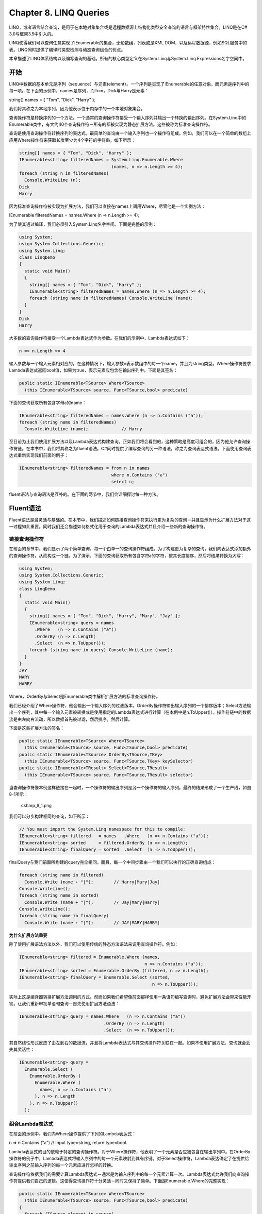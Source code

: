 Chapter 8. LINQ Queries
=======================

LINQ，或者语言结合查询，是用于在本地对象集合或是远程数据源上结构化类型安全查询的语言与框架特性集合。LINQ是在C#
3.0与框架3.5中引入的。

LINQ使得我们可以查询任意实现了IEnumerable的集合，无论数组，列表或是XML
DOM，以及远程数据源，例如SQL服务中的表。LINQ同时提供了编译时类型检测与动态查询组合的优点。

本章描述了LINQ体系结构以及编写查询的基础。所有的核心类型定义在System.Linq与System.Linq.Expressions名字空间中。

开始
----

LINQ中数据的基本单元是序列（sequence）与元素(element）。一个序列是实现了IEnumerable的任意对象，而元素是序列中的每一项。在下面的示例中，names是序列，而Tom，Dick与Harry是元素：

string[] names = { "Tom", "Dick", "Harry" };

我们将其称之为本地序列，因为他表示位于内存中的一个本地对象集合。

查询操作符是转换序列的一个方法。一个通常的查询操作符接受一个输入序列并输出一个转换的输出序列。在System.Linq中的Enumerable类中，有大约40个查询操作符－所有的都被实现为静态扩展方法。这些被称为标准查询操作符。

查询是使用查询操作符转换序列的表达式。最简单的查询由一个输入序列也一个操作符组成。例如，我们可以在一个简单的数组上应用Where操作符来获取长度至少为4个字符的字符串，如下所示：

.. code:: csharp

    string[] names = { "Tom", "Dick", "Harry" };
    IEnumerable<string> filteredNames = System.Linq.Enumerable.Where
                                        (names, n => n.Length >= 4);
    foreach (string n in filteredNames)
      Console.WriteLine (n);
    Dick
    Harry

因为标准查询操作符被实现为扩展方法，我们可以直接在names上调用Where，尽管他是一个实例方法：

IEnumerable filteredNames = names.Where (n => n.Length >= 4);

为了使其通过编译，我们必须引入System.Linq名字空间。下面是完整的示例：

.. code:: csharp

    using System;
    usign System.Collections.Generic;
    using System.Linq;
    class LinqDemo
    {
      static void Main()
      {
        string[] names = { "Tom", "Dick", "Harry" };
        IEnumerable<string> filteredNames = names.Where (n => n.Length >= 4);
        foreach (string name in filteredNames) Console.WriteLine (name);
      }
    }
    Dick
    Harry

大多数的查询操作符接受一个Lambda表达式作为参数。在我们的示例中，Lambda表达式如下：

.. code:: csharp

    n => n.Length >= 4

输入参数与一个输入元素相对应的。在这种情况下，输入参数n表示数组中的每一个name，并且为string类型。Where操作符要求Lambda表达式返回bool值，如果为true，表示元素应包含在输出序列中。下面是其签名：

.. code:: csharp

    public static IEnumerable<TSource> Where<TSource>
      (this IEnumerable<TSource> source, Func<TSource,bool> predicate)

下面的查询获取所有包含字母a的name：

.. code:: csharp

    IEnumerable<string> filteredNames = names.Where (n => n.Contains ("a"));
    foreach (string name in filteredNames)
      Console.WriteLine (name);             // Harry

至目前为止我们使用扩展方法以及Lambda表达式构建查询。正如我们将会看到的，这种策略是高度可组合的，因为他允许查询操作符链。在本书中，我们将其称之为fluent语法。C#同时提供了编写查询的另一种语法，称之为查询表达式语法。下面使用查询表达式重新实现我们前面的例子：

.. code:: csharp

    IEnumerable<string> filteredNames = from n in names
                                        where n.Contains ("a")
                                        select n;

fluent语法与查询语法是互补的。在下面的两节中，我们会详细探讨每一种方法。

Fluent语法
----------

Fluent语法是最灵活与基础的。在本节中，我们描述如何链接查询操作符来执行更为复杂的查询－并且显示为什么扩展方法对于这一过程如此重要。同时我们还会描述如何格式化用于查询的Lambda表达式并且介绍一些新的查询操作符。

链接查询操作符
~~~~~~~~~~~~~~

在前面的章节中，我们显示了两个简单查询，每一个由单一的查询操作符组成。为了构建更为复杂的查询，我们向表达式添加额外的查询操作符，从而构成一个链。为了演示，下面的查询获取所有包含字符a的字符，按其长度排序，然后将结果转换为大写：

.. code:: csharp

    using System;
    using System.Collections.Generic;
    using System.Linq;
    class LinqDemo
    {
      static void Main()
      {
        string[] names = { "Tom", "Dick", "Harry", "Mary", "Jay" };
        IEnumerable<string> query = names
          .Where   (n => n.Contains ("a"))
          .OrderBy (n => n.Length)
          .Select  (n => n.ToUpper());
        foreach (string name in query) Console.WriteLine (name);
      }
    }
    JAY
    MARY
    HARRY

Where，OrderBy与Select是Enumerable类中解析扩展方法的标准查询操作符。

我们已经介绍了Where操作符，他会输出一个输入序列的过滤版本。OrderBy操作符输出输入序列的一个排序版本；Select方法输出一个序列，其中每一个输入元素被转换或是使用指定的Lambda表达式进行计算（在本例中是n.ToUpper()）。操作符链中的数据流是由左向右流动，所以数据首先被过滤，然后排序，然后计算。

下面是这些扩展方法的签名：

.. code:: csharp

    public static IEnumerable<TSource> Where<TSource>
      (this IEnumerable<TSource> source, Func<TSource,bool> predicate)
    public static IEnumerable<TSource> OrderBy<TSource,TKey>
      (this IEnumerable<TSource> source, Func<TSource,TKey> keySelector)
    public static IEnumerable<TResult> Select<TSource,TResult>
      (this IEnumerable<TSource> source, Func<TSource,TResult> selector)

当查询操作符像本例这样链接在一起时，一个操作符的输出序列是另一个操作符的输入序列。最终的结果形成了一个生产线，如图8-1所示：

.. figure:: csharp_8_1.png
   :alt: csharp_8_1.png

   csharp\_8\_1.png
我们可以分步构建相同的查询，如下所示：

.. code:: csharp

    // You must import the System.Linq namespace for this to compile:
    IEnumerable<string> filtered   = names   .Where   (n => n.Contains ("a"));
    IEnumerable<string> sorted     = filtered.OrderBy (n => n.Length);
    IEnumerable<string> finalQuery = sorted  .Select  (n => n.ToUpper());

finalQuery与我们前面所构建的query完全相同。而且，每一个中间步骤由一个我们可以执行的正确查询组成：

.. code:: csharp

    foreach (string name in filtered)
      Console.Write (name + "|");        // Harry|Mary|Jay|
    Console.WriteLine();
    foreach (string name in sorted)
      Console.Write (name + "|");        // Jay|Mary|Harry|
    Console.WriteLine();
    foreach (string name in finalQuery)
      Console.Write (name + "|");        // JAY|MARY|HARRY|

**为什么扩展方法重要**

除了使用扩展语法方法以外，我们可以使用传统的静态方法语法来调用查询操作符。例如：

.. code:: csharp

    IEnumerable<string> filtered = Enumerable.Where (names,
                                                     n => n.Contains ("a"));
    IEnumerable<string> sorted = Enumerable.OrderBy (filtered, n => n.Length);
    IEnumerable<string> finalQuery = Enumerable.Select (sorted,
                                                        n => n.ToUpper());

实际上这是编译器转换扩展方法调用的方式。然而如果我们希望像前面那样使用一条语句编写查询时，避免扩展方法会带来性能开销。让我们重新审视单语句查询－首先使用扩展方法语法：

.. code:: csharp

    IEnumerable<string> query = names.Where   (n => n.Contains ("a"))
                                     .OrderBy (n => n.Length)
                                     .Select  (n => n.ToUpper());

其自然线性形式反应了由左到右的数据流，并且将Lambda表达式与其查询操作符关联在一起。如果不使用扩展方法，查询就会丢失其灵活性：

.. code:: csharp

    IEnumerable<string> query =
      Enumerable.Select (
        Enumerable.OrderBy (
          Enumerable.Where (
            names, n => n.Contains ("a")
          ), n => n.Length
        ), n => n.ToUpper()
      );

组合Lambda表达式
~~~~~~~~~~~~~~~~

在前面的示例中，我们向Where操作提供了下列的Lambda表达式：

n => n.Contains ("a") // Input type=string, return type=bool.

Lambda表达式的目的依赖于特定的查询操作符。对于Where操作符，他表明了一个元素是否应被包含在输出序列中。在OrderBy操作符的例子中，Lambda表达式将输入序列中的每一个元素映射到其有序键。对于Select操作符，Lambda表达确定了在提供给输出序列之前输入序列的每一个元素应进行怎样的转换。

查询操作符依据我们的需要计算Lambda表达式－通常是为输入序列中的每一个元素计算一次。Lambda表达式允许我们向查询操作符提供我们自己的逻辑。这使得查询操作符十分灵活－同时又保持了简单。下面是Enumerable.Where的完整实现：

.. code:: csharp

    public static IEnumerable<TSource> Where<TSource>
      (this IEnumerable<TSource> source, Func<TSource,bool> predicate)
    {
      foreach (TSource element in source)
        if (predicate (element))
          yield return element;
    }

**Lambda表达式与Func签名**

标签查询操作符利用泛型Func委托。Func是定义在System.Linq中的通用目的泛型委托族，定义了下列意图：

Func中的类型参数所出现的顺序与他们在Lambda表达式中出现的顺序相同。

所以，Func匹配TSource=>bool
Lambda表达式：接受TSource参数并且返回bool值。

类似的，Func匹配TSource=>TResult Lambda表达式。

**Lambda表达式与元素类型**

标准查询操作符使用下列的泛型类型名字：

+--------------+-------------------------------------------+
| 泛型类型名   | 含义                                      |
+--------------+-------------------------------------------+
| TSource      | 输入序列的元素类型                        |
+--------------+-------------------------------------------+
| TResult      | 输出序列的元素类型－如果不同于TSource     |
+--------------+-------------------------------------------+
| TKey         | 排序，组合或是联合中所用的key的元素类型   |
+--------------+-------------------------------------------+

TSource由输入序列确定。TResult与TKey由我们的Lambda表达式推测得出。

例如，考虑Select查询操作符的签名：

.. code:: csharp

    public static IEnumerable<TResult> Select<TSource,TResult>
      (this IEnumerable<TSource> source, Func<TSource,TResult> selector)

Func匹配TSource=>TResult
Lambda表达式：将输入元素映射到输出元素。TSource与TResult是不同的类型，所以Lambda表达式可以修改每一个元素的类型。而且，Lambda表达式确定了输入序列类型。下面的查询使用Select将字符串类型元素转换为整数类型元素：

.. code:: csharp

    string[] names = { "Tom", "Dick", "Harry", "Mary", "Jay" };
    IEnumerable<int> query = names.Select (n => n.Length);
    foreach (int length in query)
      Console.Write (length + "|");    // 3|4|5|4|3|

编译器由Lambda表达式的返回值推测TResult的类型。在这种情况下，TResult被推测为int类型。

Where查询操作符更为简单，并且不需要为输出推测类型，因为输入与输出元素是相同的类型。这是有道理的，因为操作仅过滤元素而不进行转换：

.. code:: csharp

    public static IEnumerable<TSource> Where<TSource>
      (this IEnumerable<TSource> source, Func<TSource,bool> predicate)

最后，考虑OrderBy操作符的签名：

.. code:: csharp

    // Slightly simplified:
    public static IEnumerable<TSource> OrderBy<TSource,TKey>
      (this IEnumerable<TSource> source, Func<TSource,TKey> keySelector)

Func将输入元素映射到有序键。TKey由我们的Lambda表达式推测得出并且独立于输入与输出元素类型。例如，我们可以选择通过长度（int键）或是字符（string键）来排序名字列表：

.. code:: csharp

    string[] names = { "Tom", "Dick", "Harry", "Mary", "Jay" };
    IEnumerable<string> sortedByLength, sortedAlphabetically;
    sortedByLength       = names.OrderBy (n => n.Length);   // int key
    sortedAlphabetically = names.OrderBy (n => n);          // string key

自然顺序
~~~~~~~~

在LINQ中，输入序列的原始顺序是十分重要的。一些查询操作符依据这种行为，例如Take，Skip与Reverse。

Take操作符输出前x个元素，舍弃其他的元素：

.. code:: csharp

    int[] numbers  = { 10, 9, 8, 7, 6 };
    IEnumerable<int> firstThree = numbers.Take (3);     // { 10, 9, 8 }

Skip操作符忽略前x个元素并输出其余的元素：

IEnumerable lastTwo = numbers.Skip (3); // { 7, 6 }

Reverse执行其所表述的操作：

IEnumerable reversed = numbers.Reverse(); // { 6, 7, 8, 9, 10 }

如Where与Select这样的操作符会保留输入序列的原始顺序。LINQ会在可能时保留输入序列中元素的顺序。

其他操作符
~~~~~~~~~~

并不是所有的查询操作符都返回一个序列。元素操作符由输入序列中获取一个元素；例如First，Last与ElementAt：

.. code:: csharp

    int[] numbers    = { 10, 9, 8, 7, 6 };
    int firstNumber  = numbers.First();                     // 10
    int lastNumber   = numbers.Last();                      // 6
    int secondNumber = numbers.ElementAt(1);                // 9
    int lowestNumber = numbers.OrderBy (n => n).First();    // 6

聚合操作符（aggregation）返回一个标题值；通常是数值类型：

.. code:: csharp

    int count = numbers.Count();          // 5;
    int min = numbers.Min();              // 6;

quantifiers返回一个bool值：

.. code:: csharp

    bool hasTheNumberNine = numbers.Contains (9);          // true
    bool hasMoreThanZeroElements = numbers.Any();          // true
    bool hasAnOddElement = numbers.Any (n => n % 2 == 1);  // true

因为这些操作符并不返回集合，我们并不能在这些结果上调用其他的查询操作符。换句话说，他们必须作为查询中的最后一个操作符出现。

有些查询操作符接受两个输入序列。例如Concat，他会将一个序列添加到另一个序列，以及Union，他会执行相同的操作，但是删除重复的元素：

.. code:: csharp

    int[] seq1 = { 1, 2, 3 };
    int[] seq2 = { 3, 4, 5 };
    IEnumerable<int> concat = seq1.Concat (seq2);    //  { 1, 2, 3, 3, 4, 5 }
    IEnumerable<int> union  = seq1.Union (seq2);     //  { 1, 2, 3, 4, 5 }

查询表达式
----------

C#提供了一个用于编写LINQ查询的语法糖，称之为查询表达式。与通常的思想相对应的，查询表达式并不是基于SQL，而是基于函数式程序语言，例如LISP与Haskell中的列表概念。

在前面的内容中，我们编写了一个fluent语法查询来获取包含字符a的字符串，按其长度排序并且转换为大写。下面是使用查询语法的相同操作：

.. code:: csharp

    using System;
    using System.Collections.Generic;
    using System.Linq;
    class LinqDemo
    {
      static void Main()
      {
        string[] names = { "Tom", "Dick", "Harry", "Mary", "Jay" };
        IEnumerable<string> query =
          from    n in names
          where   n.Contains ("a")     // Filter elements
          orderby n.Length             // Sort elements
          select  n.ToUpper();         // Translate each element (project)
        foreach (string name in query) Console.WriteLine (name);
      }
    }
    JAY
    MARY
    HARRY

查询表达式总是由from子句开始，并以select或是group子句结束。from子句声明了一个范围变量（range
variable）（在本例中为n），我们可以将其看作在输入序列中遍历－类似于foreach。图8-2显示了复杂的语法路线图。

.. figure:: chsarp_8_2.png
   :alt: chsarp_8_2.png

   chsarp\_8\_2.png
编译器通过将其转换为fluent语法来处理查询表达式。他以一种非常机械的方式来实现－类似于将foreach语句转换调用GetEnumerator与MoveNext。这就意味着我们使用查询语法编写的任何内容同样也可以使用fluent语法来编写。编译器（初始时）将我们的示例查询转换下面代码：

.. code:: csharp

    IEnumerable<string> query = names.Where   (n => n.Contains ("a"))
                                     .OrderBy (n => n.Length)
                                     .Select  (n => n.ToUpper());

Where，OrderBy与Select操作符会使用以fluent语法编写查询时所适用的相同规则。在这种情况下，他们绑定到Enumerable类中的扩展方法，因为System.Linq名字空间已经被引入并且names实现了IEnumerable。然而，当转换查询表达式时，编译器并不是特别喜欢Enumerable类。我们可以想像，编译器机械的将单词Where，OrderBy与Select插入到语句中，然后进行编译，就如同我们自己输入方法名一样。这在他们解析的方式上提供了灵活性。例如，我们在稍后内容编写的数据库查询中的操作符将会绑定到Queryable中的扩展方法。

Range Variables
~~~~~~~~~~~~~~~

紧随在from关键字之后的标识符被称之为范围变量。范围变量指向当前序列中在其上执行操作的当前元素。

在我们的示例中，范围变量n出现在查询中的每一个子句中。而且，对于每一个子句，变量实际上在不同的序列上遍历：

.. code:: csharp

    from    n in names           // n is our range variable
    where   n.Contains ("a")     // n = directly from the array
    orderby n.Length             // n = subsequent to being filtered
    select  n.ToUpper()          // n = subsequent to being sorted

当我们检测编译到fluent语法的机械式转换时就会变得更为清楚：

.. code:: csharp

    names.Where   (n => n.Contains ("a"))      // Privately scoped n
         .OrderBy (n => n.Length)              // Privately scoped n
         .Select  (n => n.ToUpper())           // Privately scoped n

正如我们所看到的，每一个n的实例的作用范围被局限在其自己的Lambda表达式之内。

查询表达式允许我们通过下列子句引入新的范围变量：

-  let
-  into
-  额外的from子句

查询语法与SQL语法
~~~~~~~~~~~~~~~~~

查询语法看上去很像SQL，然而两者是不同的。LINQ查询向下转换为C#表达式，因而遵循标准的C#规则。例如，对于LINQ，我们不能在变量声明之前使用变量。在SQL，我们可以在FROM子句中定义表别名之前在SELECT子句中使用表的别名。

LINQ中的子查只是另一个C#表达式，从而不需要特殊的语法。SQL中的子查询需要特殊的规则。

对于LINQ，在查询中，数据在逻辑上由左向右流动。对于SQL，
考虑到数据流，顺序缺少良好的结构。

LINQ查询由接受与输出有序序列的传送带或是管道组成。SQL查询由几乎适用于无序集合的网络子句组成。

查询语法与Fluent语法
~~~~~~~~~~~~~~~~~~~~

查询语法与Fluent语法各有优点。

当查询涉及到下列情况下，查询语法更为简单：

-  用于在范围变量旁边引入新变量的let语句
-  为一个变层范围变量引用跟随的SelectMany，Join或是GroupJoin

中间层是涉及到Where，OrderBy与Select简单使用的查询。每一个语法都可以工作得很好；选择很大程度上是各人的喜好。

对于由单个操作符所构成的查询，Fluent语法更为简短。

最后，有许多在查询语法中没有关键字的操作符。这些要求我们使用Fluent语法－至少部分上如此。这意味着在下列操作符之外：

.. code:: csharp

    Where, Select, SelectMany
    OrderBy, ThenBy, OrderByDescending, ThenByDescending
    GroupBy, Join, GroupJoin

混合语法查询
~~~~~~~~~~~~

如果一个查询操作符没有查询语法的支持，我们可以混合查询语法与Fluent语法。唯一的限制就是每一个查询语法组件必须是完整的。

假定下面的数据声明：

string[] names = { "Tom", "Dick", "Harry", "Mary", "Jay" };

下面的代示例会计算包含字符“a”的名字的个数：

.. code:: csharp

    int matches = (from n in names where n.Contains ("a") select n).Count();
    // 3

下面的查询会获取以字母顺序中的第一个名字：

string first = (from n in names orderby n select n).First(); // Dick

混合语法方法在某些情况下更适合于复杂的查询。然而，对于这个简单的示例，我们也可以使用Fluent语法：

.. code:: csharp

    int matches = names.Where (n => n.Contains ("a")).Count();   // 3
    string first = names.OrderBy (n => n).First();               // Dick

本章的其余部分将会显示Fluent语法与查询语法中的关键概念。

延迟执行
--------

大多数查询操作符的一个重要特性就是查询并不是在构建时立即执行，而是当枚举时执行（换句话说，当在枚举器上调用MoveNext时执行）。考虑下面的查询：

.. code:: csharp

    var numbers = new List<int>();
    numbers.Add (1);
    IEnumerable<int> query = numbers.Select (n => n * 10);    // Build query
    numbers.Add (2);                    // Sneak in an extra element
    foreach (int n in query)
      Console.Write (n + "|");          // 10|20|

我们在构建查询之后插入到列表中的额外数字也会包含在结果中，因为直到foreach语句运行时，过滤或是排序查询操作才会执行。这被称之为延迟（deffered或lazy）执行。所有的标准查询操作符都提供延迟执行，但是下列例外：

-  返回单个元素或是标题值的操作符，例如First或Count
-  下列的转换操作符：ToArray，ToList，ToDictionary，ToLookup

这些操作符会导致立即的查询执行，因为他们的结果类型并没有提供延迟执行的机制。例如，Count方法返回一个简单的整数，因而不能进行枚举。下面的查询是立即执行的：

.. code:: csharp

    int matches = numbers.Where (n => n < 2).Count();    // 1

延迟执行是很重要的，因为他将查询构建与查询执行相分离。这可以使得我们通过多个步骤构建查询，并且使得数据库查询成为可能。

重新计算
~~~~~~~~

延迟执行还有另一个影响：延迟执行会在重新枚举时重新计算：

.. code:: csharp

    var numbers = new List<int>() { 1, 2 };
    IEnumerable<int> query = numbers.Select (n => n * 10);
    foreach (int n in query) Console.Write (n + "|");   // 10|20|
    numbers.Clear();
    foreach (int n in query) Console.Write (n + "|");   // <nothing>

下列一些原因解释了为什么有时重新计算是有缺点的：

-  有时我们希望在某一个时间点上“冻住”或是缓存结果
-  有时查询的计算开稍很大（或是查询远程数据库），所以我们不希望进行没有必要的重复

我们可以通过调用转换操作符，例如ToArray或是ToList来禁止重新计算。ToArray将查询的结果拷贝到一个数组；ToList拷贝到一个泛型List<>中：

.. code:: csharp

    var numbers = new List<int>() { 1, 2 };
    List<int> timesTen = numbers
      .Select (n => n * 10)
      .ToList();                // Executes immediately into a List<int>
    numbers.Clear();
    Console.WriteLine (timesTen.Count);      // Still 2

捕获变量
~~~~~~~~

延迟执行还有另一个副作用。如果我们查询的Lambda表达式引用局部变量，这些变量就具有捕获变量的语义。这就意味着如果我们稍后修改变量的值，查询也会发生变化：

.. code:: csharp

    int[] numbers = { 1, 2 };
    int factor = 10;
    IEnumerable<int> query = numbers.Select (n => n * factor);
    factor = 20;
    foreach (int n in query) Console.Write (n + "|");   // 20|40|

当在一个foreach循环中构建查询时，这会是一个陷井。例如，假定我们要由字符串移除所有的元音。下面的代码尽管效率很低，但是会给出正确的结果：

.. code:: csharp

    query = query.Where (c => c != 'a');
    query = query.Where (c => c != 'e');
    query = query.Where (c => c != 'i');
    query = query.Where (c => c != 'o');
    query = query.Where (c => c != 'u');
    foreach (char c in query) Console.Write (c);  // Nt wht y mght xpct

现在观察一下当我们使用foreach循环重构时会发生什么：

.. code:: csharp

    IEnumerable<char> query = "Not what you might expect";
    foreach (char vowel in "aeiou")
      query = query.Where (c => c != vowel);
    foreach (char c in query) Console.Write (c);   // Not what yo might expect

只有'u'被去掉了！正如我们在第4章所了解到的，这是因为，编译器会将foreach循环中的迭代变量的作用域看作如同在循环之外声明的一样：

.. code:: csharp

    IEnumerable<char> vowels = "aeiou";
    using (IEnumerator<char> rator = vowels.GetEnumerator())
    {
      char vowel;
      while (rator.MoveNext())
      {
        vowel = rator.Current;
        query = query.Where (c => c != vowel);
      }
    }

因为vowel是在循环之外声明的，相同的变量会被重复更新，所以每一个Lambda表达式会捕获相同的vowel。当我们稍后枚举查询时，所有的Lambda表达式会引用变量的当前值，也就是u。为了解决这一问题，我们必须将循环变量赋值给在语句块中声明的另一个变量：

.. code:: csharp

    foreach (char vowel in "aeiou")
    {
     char temp = vowel;
     query = query.Where (c => c != temp);
    }

这会强制在每次循环迭代时使用新变量。

延迟执行如何工作
~~~~~~~~~~~~~~~~

查询操作符是通过返回装饰器序列来提供延迟执行的。

与传统的集合类例如数据或是链表不同，装饰器序列并没有其自己的后端结构来存储元素。相反，他封装我们在运行时所提供的另一个序列，从而维护一个持久的依赖。当我们由装饰器请求数据时，他必须依次向所封装的输入序列请求数据。

调用Where仅是构建了一个装饰器包装器序列，存储到输入序列的引用，Lambda表达式，以及所提供的其他参数。只有当装饰器被枚举时输入序列才会被枚举。

图8-3显示了下列查询的组成：

IEnumerable lessThanTen = new int[] { 5, 12, 3 }.Where (n => n < 10);

.. figure:: csharp_8_3.png
   :alt: csharp_8_3.png

   csharp\_8\_3.png
当我们枚举lessThanTen时，事实上我们是通过Where装饰器来查询数组。

好消息就是，如果我们希望编写我们自己的查询操作符，使用C#迭代器实现一个装饰器序列是很容易的。下面是显示我们如何编写我们自己的Select方法：

.. code:: csharp

    public static IEnumerable<TResult> Select<TSource,TResult>
      (this IEnumerable<TSource> source, Func<TSource,TResult> selector)
    {
      foreach (TSource element in source)
        yield return selector (element);
    }

这个方法是利用yield
return语句的一个迭代器。在功能上，他是下列代码的简写：

.. code:: csharp

    public static IEnumerable<TResult> Select<TSource,TResult>
      (this IEnumerable<TSource> source, Func<TSource,TResult> selector)
    {
      return new SelectSequence (source, selector);
    }

其中SelectSequence是一个类，其枚举器在迭代方法中封装了逻辑。

所以，当我们调用操作符，例如Select或是Where时，我们所做的仅是实例化装饰输入序列的可枚举类。

链接装饰器
~~~~~~~~~~

链接装饰器会创建一个装饰器层。考虑下面的查询：

.. code:: csharp

    IEnumerable<int> query = new int[] { 5, 12, 3 }.Where   (n => n < 10)
                                                   .OrderBy (n => n)
                                                   .Select  (n => n * 10);

每一个查询操作符实例化一个封装前一个序列的新装饰器。这个查询的对象模型显示在图8-4中。注意，这个对象模型是在枚举之前构建的。

.. figure:: csharp_8_4.png
   :alt: csharp_8_4.png

   csharp\_8\_4.png
当我们枚举query时，我们是在查询原始的数组，通过一个装饰器层或是装饰器链进行转换。

图8-5显示以UML语法表示的相同的对象组合。Select装饰器引用OrderBy装饰器，而后者又引用Where装饰器，而后者引用数组。延迟执行的一个特性就是如果我们分步组合查询，我们就可以构建相同的对象模型：

.. code:: csharp

    IEnumerable<int>
      source    = new int[] { 5, 12, 3 },
      filtered  = source   .Where   (n => n < 10),
      sorted    = filtered .OrderBy (n => n),
      query     = sorted   .Select  (n => n * 10);

查询如何执行
~~~~~~~~~~~~

下面是枚举前面查询的结果：

.. code:: csharp

    foreach (int n in query) Console.WriteLine (n);
    30
    50

在幕后，foreach在Select装饰器上调用GetEnumerator。结果是一个结构化映射装饰器序列链的枚举器链。图8-6显示枚举处理时的执行流程。

.. figure:: csharp_8_6.png
   :alt: csharp_8_6.png

   csharp\_8\_6.png
在本章的第一节中，我们将查询比作一条生产线。扩展这个比喻，我们可以说LINQ查询是一个延迟的生产线，其中传送带会按需传送元素。构建查询就是构建一个生产线，所有的元素各在其位，但是没有元素传送。然后当消费者请求元素时，最右边的传送带被激活；并依次触发其他的传送带。LINQ遵循需求驱动的pull模式，而不是提供驱动的push模式。这一点是很重要的。

子查询
------

子查询是包含在另一个查询Lambda表达式中的查询。下面的示例使用子查询按音乐家的最后一个名字进行排序：

.. code:: csharp

    string[] musos = { "David Gilmour", "Roger Waters", "Rick Wright" };
    IEnumerable<string> query = musos.OrderBy (m => m.Split().Last());

m.Split将每一个字符串转换为单词集合，然后在其基础上我们调用Last查询操作符。m.Split().Last是子查询；query指向外层查询。

之所以可以进行子查询是因为我们可以在Lambda表达式的右侧放置任意的正确的C#表达式。子查询只是一个简单的另一个C#表达式。这就意味着子查询的规则同时遵循Lambda表达式的规则。

子查询的作用范围被限制在所包含的表达式之中，并且可以引用外层的Lambda参数（或者是查询表达式中的范围变量）。

m.Split().Last是一个非常简单的子查询。下面的查询获取数组中字符串长度与最短字符串匹配的所有字符串：

.. code:: csharp

    string[] names = { "Tom", "Dick", "Harry", "Mary", "Jay" };
    IEnumerable<string> outerQuery = names
      .Where (n => n.Length == names.OrderBy (n2 => n2.Length)
                                    .Select  (n2 => n2.Length).First());
    Tom, Jay

下面是可以实现相同效果的查询表达式：

.. code:: csharp

    IEnumerable<string> outerQuery =
      from   n in names
      where  n.Length ==
               (from n2 in names orderby n2.Length select n2.Length).First()
      select n;

因为外层的范围变量（n）在子查询的作用域内可见，我们不能重用n作为子查询的范围变量。

当所包含的Lambda表达式进行计算机时子查询就会被执行。这就意味着子查询是依据外层查询的需要而执行的。我们也可以说是由外向里执行的。本地查询精确的遵循这种模型；解释查询（例如，数据库查询）在概念上遵循这种模型。

子查询执行会在需要的时候向外层查询提反馈。在我们的示例中，子查询为每一个外层循环执行一次。如图8-7与8-8所示。

我们可以以如下的方式来表达前面的子查询：

.. code:: csharp

    IEnumerable<string> query =
      from   n in names
      where  n.Length == names.OrderBy (n2 => n2.Length).First().Length
      select n;

使用Min聚合函数，我们可以进行进一步的简化：

.. code:: csharp

    IEnumerable<string> query =
      from   n in names
      where  n.Length == names.Min (n2 => n2.Length)
      select n;

.. figure:: csharp_8_7.png
   :alt: csharp_8_7.png

   csharp\_8\_7.png
.. figure:: csharp_8_8.png
   :alt: csharp_8_8.png

   csharp\_8\_8.png
在后面的部分中，我们将会描述如SQL表这样的源如何进行行查询。我们的示例将会执行一个完美的数据库查询，因为他将作为一个单元处理，只需要一次到数据库往复过程。然而，这个查询对于本地集合效率不高，因为子查询会为每一次处层循环迭代进行计算。我们可以通过单独运行子查询来避免这种低效：

.. code:: csharp

    int shortest = names.Min (n => n.Length);
    IEnumerable<string> query = from   n in names
                                where  n.Length == shortest
                                select n;

**子查询与延迟查询**

子查询中的元素或是聚合操作符，例如First或是Count，不会强制外层查询立即执行－延迟查询对于外层查询仍然适用。这是因为子查询是间接调用的－在本地查询时通过委托，或者在解释查询中通过表达式树。

当我们在Select表达式中包含子查询时会出现一个有趣的情况。在本地查询的情况下，我们实际上是在组合一个查询序列－每一个查询本身都会延迟查询。效果通常是透明的，而其进一步改善了效率。

组合策略
--------

在本节中，我们将会描述用于构建更为复杂查询的三种策略：

-  渐近查询构建（Progressive query construction）
-  使用into关键字（Using the into keyword）
-  封装查询（Wrapping queries）

三者都是链式策略并生成相同的运行查询。

渐近查询构建
~~~~~~~~~~~~

作为本章的开始，我们演示了如何渐近式的构建一个Fluent查询：

.. code:: csharp

    var filtered   = names    .Where   (n => n.Contains ("a"));
    var sorted     = filtered .OrderBy (n => n);
    var query      = sorted   .Select  (n => n.ToUpper());

由于每一个涉及其中的查询操作符都返回一个装饰器序列，所得到的结果查询与我们由单表达式查询中所获得的链或是装饰器层相同。然而，渐近式构建查询有如下的一些优点：

-  查询很容易编写
-  我们可以有条件的添加查询操作符

例如：

if (includeFilter) query = query.Where (...)

这要比下面的写法更高效：

query = query.Where (n => !includeFilter \|\| )

因为他避免了如果includeFilter为假时添加额外的查询操作符的可能。

渐近式方法在查询理解方法也很有用。为了进行演示，假定我们要移除名字列表中的所有元音，并且对仍多于两个字符长度的名字以字母顺序显示。在Fluent语法中，在过滤之前通过组合我们可以使用单表达式编写如下的查询：

.. code:: csharp

    IEnumerable<string> query = names
      .Select  (n => n.Replace ("a", "").Replace ("e", "").Replace ("i", "")
                      .Replace ("o", "").Replace ("u", ""))
      .Where   (n => n.Length > 2)
      .OrderBy (n => n);
    RESULT: { "Dck", "Hrry", "Mry" }

将上面的查询直接翻译为查询表达式比较麻烦，因为select子句必须位于where与orderby子句之后。如果我们重新安排查询将select放在最后，则所得到的结果会不同：

.. code:: csharp

    IEnumerable<string> query =
      from    n in names
      where   n.Length > 2
      orderby n
      select  n.Replace ("a", "").Replace ("e", "").Replace ("i", "")
               .Replace ("o", "").Replace ("u", "");
    RESULT: { "Dck", "Hrry", "Jy", "Mry", "Tm" }

幸运的是，以查询语法的形式有多种方法可以获得原始的结果。第一种是通过渐近式查询：

.. code:: csharp

    IEnumerable<string> query =
      from   n in names
      select n.Replace ("a", "").Replace ("e", "").Replace ("i", "")
              .Replace ("o", "").Replace ("u", "");
    query = from n in query where n.Length > 2 orderby n select n;
    RESULT: { "Dck", "Hrry", "Mry" }

into关键字
~~~~~~~~~~

into关键字可以使得我们在构建之后继续查询，他是渐近式查询的一种简写。使用inot，我们可以重写前面的查询如下：

.. code:: csharp

    IEnumerable<string> query =
      from   n in names
      select n.Replace ("a", "").Replace ("e", "").Replace ("i", "")
              .Replace ("o", "").Replace ("u", "")
      into noVowel
        where noVowel.Length > 2 orderby noVowel select noVowel;

我们可以使用into的唯一位置就是select或是group子句之后。into会重启查询，从而使得我们引入新的where，orderby与select子句。

Fluent语法中与into等同的是一个更长的操作符链。

**作用域规则**

into关键字之后的所有查询变量都超出了其作用范围。下面的查询不会通过编译：

.. code:: csharp

    var query =
      from n1 in names
      select n1.ToUpper()
      into n2                              // Only n2 is visible from here on.
        where n1.Contains ("x")            // Illegal: n1 is not in scope.
        select n2;

要了解为什么，考虑上面的查询如何映射到Fluent语法：

.. code:: csharp

    var query = names
      .Select (n1 => n1.ToUpper())
      .Where  (n2 => n1.Contains ("x"));     // Error: n1 no longer in scope

在Where过滤器运行时原始名字（n1）已经丢失。Where的输入序列只包含大写名字，从而不能基于n1进行过滤。

封装查询
~~~~~~~~

渐近式构建的查询可以通过在一个查询的周围封装另一个查询来形成一条语句。通常的查询：

.. code:: csharp

    var tempQuery = tempQueryExpr
    var finalQuery = from ... in tempQuery ...

可以格式化为：

var finalQuery = from ... in (tempQueryExpr)

封装在语义上与渐近式查询构建或是使用into关键字的形式相同。所有情况下的最终结果是一个查询操作符的线性链。例如，考虑下面的查询：

.. code:: csharp

    IEnumerable<string> query =
      from   n in names
      select n.Replace ("a", "").Replace ("e", "").Replace ("i", "")
              .Replace ("o", "").Replace ("u", "");
    query = from n in query where n.Length > 2 orderby n select n;

重新格式化为封装形式如下：

.. code:: csharp

    IEnumerable<string> query =
      from n1 in
      (
        from   n2 in names
        select n2.Replace ("a", "").Replace ("e", "").Replace ("i", "")
                 .Replace ("o", "").Replace ("u", "")
      )
      where n1.Length > 2 orderby n1 select n1;

当转换为Fluent语法时，结果是与前面的示例相同的操作符的线性链。

.. code:: csharp

    IEnumerable<string> query = names
      .Select  (n => n.Replace ("a", "").Replace ("e", "").Replace ("i", "")
                      .Replace ("o", "").Replace ("u", ""))
      .Where   (n => n.Length > 2)
      .OrderBy (n => n);

封装的查询会让人感到疑惑，因为他类似于我们前面所编写的子查询。两者都有内层与外层查询的概念。然而，当转换为Fluent语法时，我们就会看到封装只是一个简单的顺序链操作符。最终的结果与子查询没有相似之处，而后者是将内层查询嵌入到另一个查询的Lambda表达式中。

回到前面的相似点：封装的内层查询加在前一个传送带上。相对应的，子查询位于传送带上并且通过传送带的Lambda工作器按需激活。

构建策略
--------

